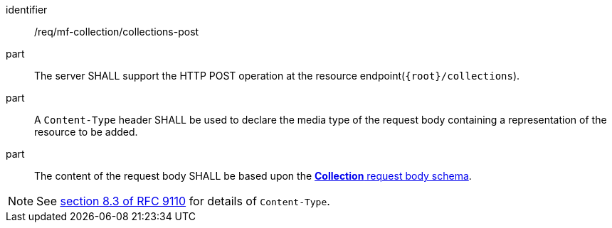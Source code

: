 ////
[[req_mfc-collections-op-post]]
[width="90%",cols="2,6a",options="header"]
|===
^|*Requirement {counter:req-id}* |*/req/mf-collection/collections-post*
^|A |An implementation of the OGC API - Moving Features Standard SHALL comply with the OGC API — Features `CREATE` operation requirement link:http://docs.ogc.org/DRAFTS/20-002.html#_operation[`/req/create-replace-delete/insert-post-op`].
^|B |An implementation of the OGC API - Moving Features Standard SHALL comply with the OGC API — Features `CREATE` request body requirements link:http://docs.ogc.org/DRAFTS/20-002.html#_request_body[`/req/create-replace-delete/insert-body` and `/req/create-replace-delete/insert-content-type`].
^|C |The content of the request body SHALL be based upon the <<collection-requestbody-schema, *Collection* request body schema>>.
|===
////

[[req_mfc-collections-op-post]]
[requirement]
====
[%metadata]
identifier:: /req/mf-collection/collections-post
// part:: An implementation of the OGC API - Moving Features Standard SHALL comply with the OGC API — Features `CREATE` operation requirement link:http://docs.ogc.org/DRAFTS/20-002.html#_operation[`/req/create-replace-delete/post-op`].
// part:: An implementation of the OGC API - Moving Features Standard SHALL comply with the OGC API — Features `CREATE` request body requirements link:http://docs.ogc.org/DRAFTS/20-002.html#_request_body[`/req/create-replace-delete/post-body` and `/req/create-replace-delete/post-content-type`].
part:: The server SHALL support the HTTP POST operation at the resource endpoint(`{root}/collections`).
part:: A `Content-Type` header SHALL be used to declare the media type of the request body containing a representation of the resource to be added.
part:: The content of the request body SHALL be based upon the <<collection-requestbody-schema,*Collection* request body schema>>.
====

[NOTE]
See link:https://www.rfc-editor.org/rfc/rfc9110#field.content-type[section 8.3 of RFC 9110] for details of `Content-Type`.
